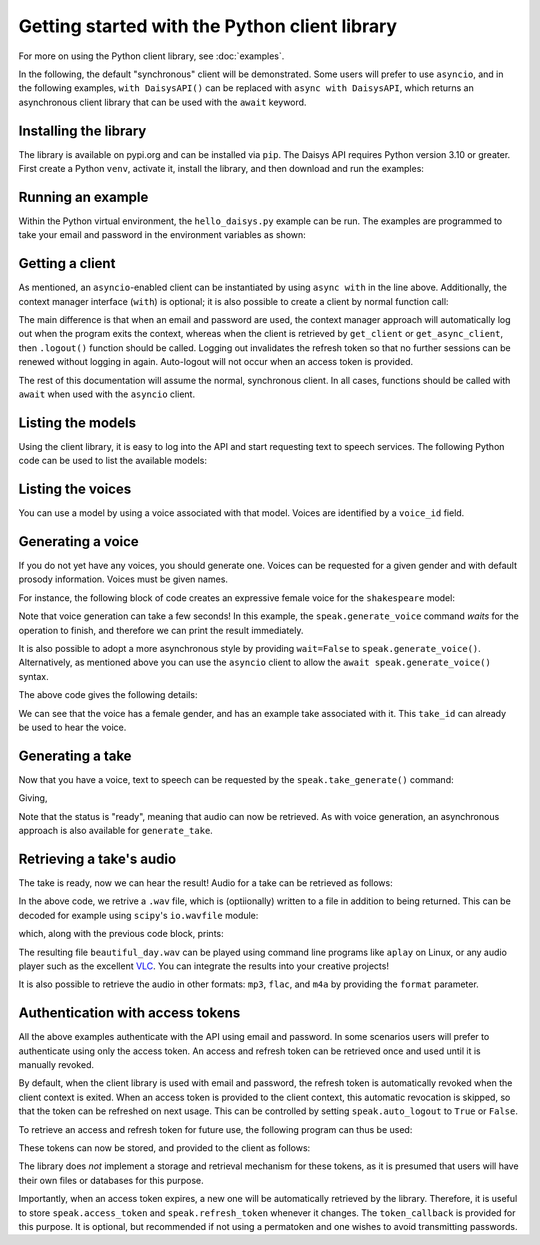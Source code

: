 Getting started with the Python client library
==============================================

For more on using the Python client library, see :doc:`examples`.

In the following, the default "synchronous" client will be demonstrated.  Some users will
prefer to use ``asyncio``, and in the following examples, ``with DaisysAPI()`` can be
replaced with ``async with DaisysAPI``, which returns an asynchronous client library that
can be used with the ``await`` keyword.

Installing the library
......................

The library is available on pypi.org and can be installed via ``pip``.  The Daisys API
requires Python version 3.10 or greater.  First create a Python ``venv``, activate it,
install the library, and then download and run the examples:

.. code-block:: shell
   :caption: Installing the library
   :linenos:

   $ mkdir daisys_project
   $ cd daisys_project
   $ python3 -m venv venv
   $ . venv/bin/activate
   $ python3 -m pip daisys

Running an example
..................

Within the Python virtual environment, the ``hello_daisys.py`` example can be run. The
examples are programmed to take your email and password in the environment variables as
shown:

.. code-block:: shell
   :caption: Running an example
   :linenos:

   $ curl -O https://raw.githubusercontent.com/daisys-ai/daisys-api-python/main/examples/hello_daisys.py
   $ export DAISYS_EMAIL=user@example.com
   $ export DAISYS_PASSWORD=example_password123
   $ python3 hello_daisys.py

Getting a client
................

.. code-block:: python
   :caption: Getting a client by context manager
   :linenos:

   from daisys import DaisysAPI
   with DaisysAPI('speak', email='user@example.com', password='pw') as speak:
       ...

   # or for asyncio support:
   async with DaisysAPI('speak', email='user@example.com', password='pw') as speak:
       ...

As mentioned, an ``asyncio``-enabled client can be instantiated by using ``async with`` in
the line above.  Additionally, the context manager interface (``with``) is optional; it is
also possible to create a client by normal function call:

.. code-block:: python
   :caption: Getting a client by function
   :linenos:

   from daisys import DaisysAPI
   speak = DaisysAPI('speak', email=EMAIL, password=PASSWORD).get_client()
   # or..
   speak = DaisysAPI('speak', email=EMAIL, password=PASSWORD).get_async_client()

The main difference is that when an email and password are used, the context manager
approach will automatically log out when the program exits the context, whereas when the
client is retrieved by ``get_client`` or ``get_async_client``, then ``.logout()`` function
should be called.  Logging out invalidates the refresh token so that no further sessions
can be renewed without logging in again.  Auto-logout will not occur when an access token
is provided.

The rest of this documentation will assume the normal, synchronous client.  In all cases,
functions should be called with ``await`` when used with the ``asyncio`` client.

Listing the models
..................

Using the client library, it is easy to log into the API and start requesting text to
speech services.  The following Python code can be used to list the available models:

.. code-block:: python
   :caption: Listing the models
   :linenos:

   from daisys import DaisysAPI
   with DaisysAPI('speak', email='user@example.com', password='pw') as speak:
       print('Found models:')
       for model in speak.get_models():
           print(model)

Listing the voices
..................

You can use a model by using a voice associated with that model.  Voices are identified by
a ``voice_id`` field.

.. code-block:: python
   :caption: Listing the voices
   :linenos:

   from daisys import DaisysAPI
   with DaisysAPI('speak', email='user@example.com', password='pw') as speak:
       print('Found voices:')
       for voice in speak.get_voices():
           print(f'{voice.name}, a {voice.gender} voice of {voice.model} with id {voice.voice_id}.')

Generating a voice
..................

If you do not yet have any voices, you should generate one.  Voices can be requested for a
given gender and with default prosody information.  Voices must be given names.

For instance, the following block of code creates an expressive female voice for the
``shakespeare`` model:

.. code-block:: python
   :caption: Generating a voice
   :linenos:

   from daisys import DaisysAPI, VoiceGender
   from pprint import pprint
   with DaisysAPI('speak', email='user@example.com', password='pw') as speak:
       print('Creating a voice:')
       voice = speak.generate_voice(name="Deirdre", gender=VoiceGender.FEMALE, model="shakespeare")
       pprint(voice.model_dump())

Note that voice generation can take a few seconds! In this example, the
``speak.generate_voice`` command `waits` for the operation to finish, and therefore we can
print the result immediately.

It is also possible to adopt a more asynchronous style by providing ``wait=False`` to
``speak.generate_voice()``.  Alternatively, as mentioned above you can use the ``asyncio``
client to allow the ``await speak.generate_voice()`` syntax.

The above code gives the following details:

.. code-block:: text
   :caption: Generating a voice: output
   :linenos:

   Creating a voice:
   {'default_style': [],
    'default_prosody': None,
    'done_webhook': None,
    'example_take': None,
    'example_take_id': 't01hasgezqkx4vth62xckymk3x3',
    'gender': <VoiceGender.FEMALE: 'female'>,
    'model': 'shakespeare',
    'name': 'Deirdre',
    'status': <Status.READY: 'ready'>,
    'timestamp_ms': 1695218371261,
    'voice_id': 'v01hasgezqjcsnc91zdfzpx0apj'}

We can see that the voice has a female gender, and has an example take associated with it.
This ``take_id`` can already be used to hear the voice.

Generating a take
.................

Now that you have a voice, text to speech can be requested by the
``speak.take_generate()`` command:

.. code-block:: python
   :caption: Generating a take
   :linenos:

   from daisys import DaisysAPI
   from pprint import pprint
   with DaisysAPI('speak', email='user@example.com', password='pw') as speak:
       print('Creating a take:')
       take = speak.generate_take(voice_id='v01hasgezqjcsnc91zdfzpx0apj',
                                  text="Hello, Daisys! It's a beautiful day.")
       pprint(take.model_dump())

Giving,

.. code-block:: text
   :caption: Generating a take: output
   :linenos:

   Creating a take:
   {'done_webhook': None,
    'info': {'audio_rate': 44100,
             'duration': 152576,
             'normalized_text': ['Hello, Daisys!', "It's a beautiful day."]},
    'override_language': None,
    'prosody': None,
    'status': <Status.READY: 'ready'>,
    'status_webhook': None,
    'style': None,
    'take_id': 't01hasgn2dnyg6jqrcym9cgxv75',
    'text': "Hello, Daisys! It's a beautiful day.",
    'timestamp_ms': 1695220926901,
    'voice_id': 'v01hasgezqjcsnc91zdfzpx0apj'}

Note that the status is "ready", meaning that audio can now be retrieved.  As with voice
generation, an asynchronous approach is also available for ``generate_take``.

Retrieving a take's audio
.........................

The take is ready, now we can hear the result!  Audio for a take can be retrieved as follows:

.. code-block:: python
   :caption: Retrieving audio (1)
   :linenos:

   from daisys import DaisysAPI
   with DaisysAPI('speak', email='user@example.com', password='pw') as speak:
       print("Getting a take's audio.")
       audio_wav = speak.get_take_audio(take_id='t01hasghx0zgdc29gpzexw5r8wc', file='beautiful_day.wav')
       print('Length in bytes:', len(audio_wav))

In the above code, we retrive a ``.wav`` file, which is (optiionally) written to a file in
addition to being returned.  This can be decoded for example using ``scipy``'s
``io.wavfile`` module:

.. code-block:: python
   :caption: Retrieving audio (2)
   :linenos:

       from scipy.io import wavfile
       from io import BytesIO
       print(wavfile.read(BytesIO(audio_wav)))

       # Note: Since decoding the audio is outside the scope of the client library,
       # `scipy` is not a dependency and will not be automatically installed by `pip`.

which, along with the previous code block, prints:

.. code-block:: text
   :caption: Retrieving audio: output
   :linenos:

   Getting a take's audio.
   Length in bytes: 292908
   (44100, array([-111,  -46, -104, ..., -128,  -95,   -9], dtype=int16))

The resulting file ``beautiful_day.wav`` can be played using command line programs like
``aplay`` on Linux, or any audio player such as the excellent `VLC`_.  You can integrate
the results into your creative projects!

It is also possible to retrieve the audio in other formats: ``mp3``, ``flac``, and ``m4a``
by providing the ``format`` parameter.

.. _VLC: https://www.videolan.org/

Authentication with access tokens
.................................

All the above examples authenticate with the API using email and password.  In some
scenarios users will prefer to authenticate using only the access token.  An access and
refresh token can be retrieved once and used until it is manually revoked.

By default, when the client library is used with email and password, the refresh token is
automatically revoked when the client context is exited.  When an access token is provided
to the client context, this automatic revocation is skipped, so that the token can be
refreshed on next usage.  This can be controlled by setting ``speak.auto_logout`` to
``True`` or ``False``.

To retrieve an access and refresh token for future use, the following program can thus be
used:

.. code-block:: python
   :caption: Retrieving an access and refresh token
   :linenos:

   from daisys import DaisysAPI
   with DaisysAPI('speak', email='user@example.com', password='pw') as speak:
       speak.auto_logout = False
       speak.login()
       access_token, refresh_token = speak.access_token, speak.refresh_token

These tokens can now be stored, and provided to the client as follows:

.. code-block:: python
   :caption: Retrieving an access and refresh token
   :linenos:

   from daisys import DaisysAPI

   def store_tokens(speak, access_token: str, refresh_token: str):
       """Store the current Daisys access and refresh tokens."""
       with open('daisys_tokens.json','w') as token_file:
           json.dump([access_token, refresh_token], token_file)

   access_token, refresh_token = json.load(open('daisys_tokens.json'))
   with DaisysAPI('speak', access_token=access_token, refresh_token=refresh_token) as speak:
       speak.token_callback = store_tokens
       ...

The library does *not* implement a storage and retrieval mechanism for these tokens, as it
is presumed that users will have their own files or databases for this purpose.

Importantly, when an access token expires, a new one will be automatically retrieved by
the library.  Therefore, it is useful to store ``speak.access_token`` and
``speak.refresh_token`` whenever it changes.  The ``token_callback`` is provided for
this purpose.  It is optional, but recommended if not using a permatoken and one wishes to
avoid transmitting passwords.
